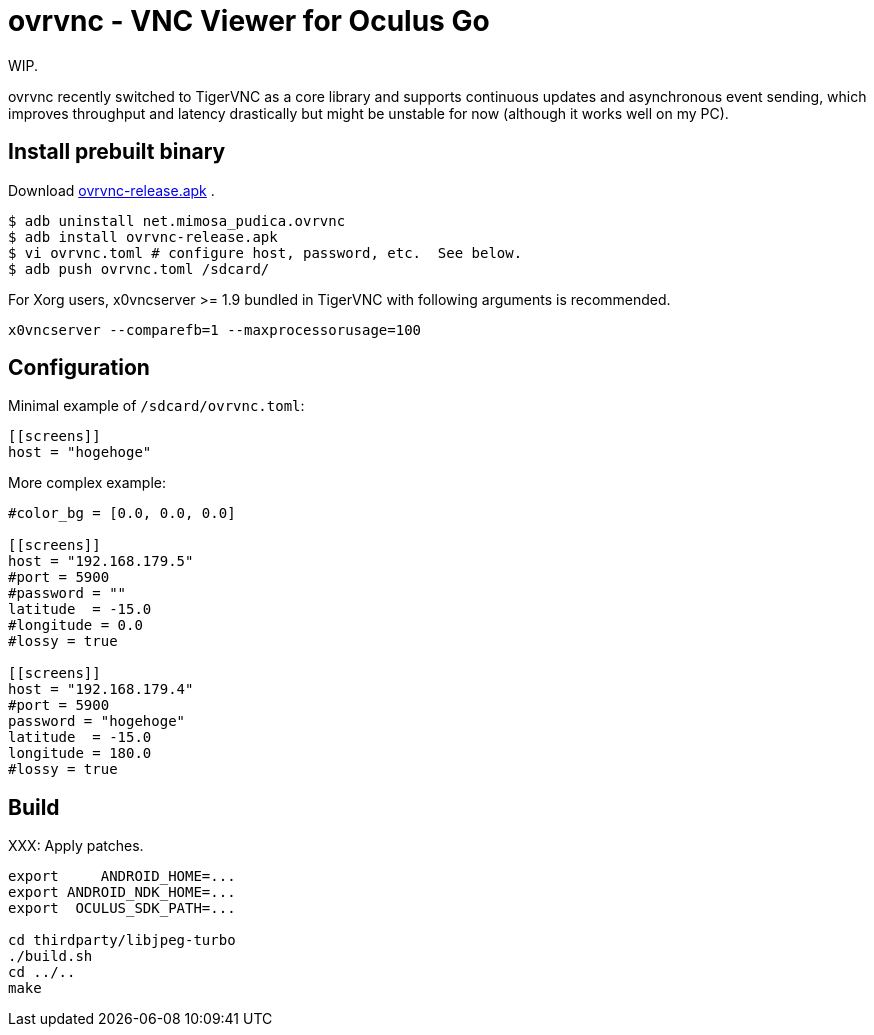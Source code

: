 = ovrvnc - VNC Viewer for Oculus Go

WIP.

ovrvnc recently switched to TigerVNC as a core library and supports continuous
updates and asynchronous event sending, which improves throughput and latency
drastically but might be unstable for now (although it works well on my PC).

== Install prebuilt binary

Download link:http://mimosa-pudica.net/tmp/ovrvnc-release.apk[ovrvnc-release.apk] .

----
$ adb uninstall net.mimosa_pudica.ovrvnc
$ adb install ovrvnc-release.apk
$ vi ovrvnc.toml # configure host, password, etc.  See below.
$ adb push ovrvnc.toml /sdcard/
----

For Xorg users, x0vncserver >= 1.9 bundled in TigerVNC with following arguments
is recommended.
----
x0vncserver --comparefb=1 --maxprocessorusage=100
----

== Configuration

Minimal example of `/sdcard/ovrvnc.toml`:
----
[[screens]]
host = "hogehoge"
----

More complex example:
----
#color_bg = [0.0, 0.0, 0.0]

[[screens]]
host = "192.168.179.5"
#port = 5900
#password = ""
latitude  = -15.0
#longitude = 0.0
#lossy = true

[[screens]]
host = "192.168.179.4"
#port = 5900
password = "hogehoge"
latitude  = -15.0
longitude = 180.0
#lossy = true
----

== Build

XXX: Apply patches.
----
export     ANDROID_HOME=...
export ANDROID_NDK_HOME=...
export  OCULUS_SDK_PATH=...

cd thirdparty/libjpeg-turbo
./build.sh
cd ../..
make
----
